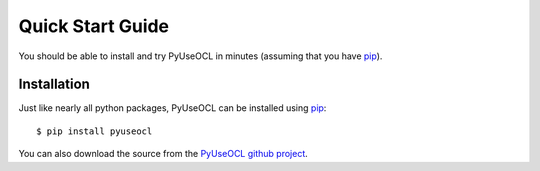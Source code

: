 Quick Start Guide
=================

You should be able to install and try PyUseOCL in minutes (assuming
that you have pip_).

Installation
------------

Just like nearly all python packages, PyUseOCL can be installed using pip_::

    $ pip install pyuseocl

You can also download the source from the `PyUseOCL github project`_.


.. _pip: https://pip.pypa.io/en/latest/
.. _PyUseOCL github project:  https://github.com/scribezone/PyUseOCL
